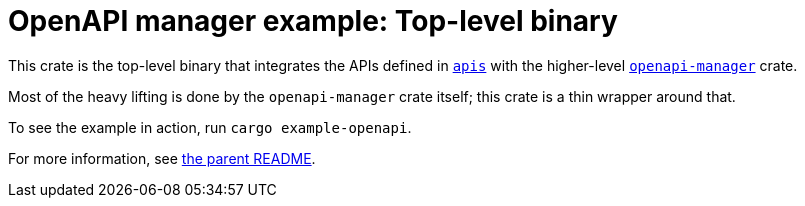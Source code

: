 = OpenAPI manager example: Top-level binary

This crate is the top-level binary that integrates the APIs defined in link:../apis[`apis`] with the higher-level link:../../openapi-manager[`openapi-manager`] crate.

Most of the heavy lifting is done by the `openapi-manager` crate itself; this crate is a thin wrapper around that.

To see the example in action, run `cargo example-openapi`.

For more information, see link:../README.adoc[the parent README].
